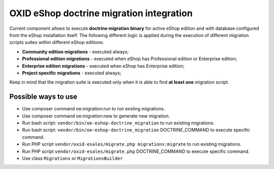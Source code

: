 OXID eShop doctrine migration integration
=========================================

.. image:: https://travis-ci.org/OXID-eSales/oxideshop-doctrine-migration-wrapper.svg?branch=master
    :target: https://travis-ci.org/OXID-eSales/oxideshop-doctrine-migration-wrapper

Current component allows to execute **doctrine migration binary** for active
eShop edition and with database configured from the eShop installation itself.
The following different logic is applied during the execution of different
migration scripts suites within different eShop editions:

* **Community edition migrations** - executed always;
* **Professional edition migrations** - executed when eShop has Professional
  edition or Enterprise edition;
* **Enterprise edition migrations** - executed when eShop has Enterprise
  edition;
* **Project specific migrations** - executed always;

Keep in mind that the migration suite is executed only when it is able to find
**at least one** migration script.

Possible ways to use
--------------------

- Use composer command oe:migration:run to run exsting migrations.
- Use composer command oe:migration:new to generate new migration.
- Run bash script: ``vendor/bin/oe-eshop-doctrine_migration`` to run existing migrations.
- Run bash script: ``vendor/bin/oe-eshop-doctrine_migration`` DOCTRINE_COMMAND to execute specific command.
- Run PHP script ``vendor/oxid-esales/migrate.php migrations:migrate`` to run existing migrations.
- Run PHP script ``vendor/oxid-esales/migrate.php`` DOCTRINE_COMMAND to execute specific command.
- Use class ``Migrations`` or ``MigrationsBuilder``
